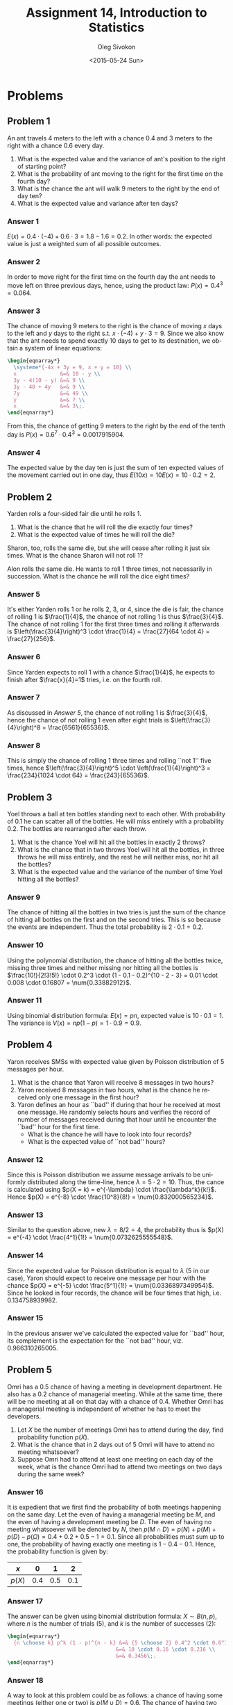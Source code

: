 # -*- fill-column: 80; org-confirm-babel-evaluate: nil -*-

#+TITLE:     Assignment 14, Introduction to Statistics
#+AUTHOR:    Oleg Sivokon
#+EMAIL:     olegsivokon@gmail.com
#+DATE:      <2015-05-24 Sun>
#+DESCRIPTION: Third assignment in the course Introduction to Statistics
#+KEYWORDS: Conditional probabilities, assignment
#+LANGUAGE: en
#+LaTeX_CLASS: article
#+LATEX_HEADER: \usepackage[usenames,dvipsnames]{color}
#+LATEX_HEADER: \usepackage[scientific-notation=true]{siunitx}
#+LATEX_HEADER: \usepackage{commath}
#+LATEX_HEADER: \usepackage{mathtools}
#+LATEX_HEADER: \usepackage{marginnote}
#+LATEX_HEADER: \usepackage{listings}
#+LATEX_HEADER: \usepackage{color}
#+LATEX_HEADER: \usepackage{enumerate}
#+LATEX_HEADER: \usepackage{systeme}
#+LATEX_HEADER: \hypersetup{urlcolor=blue}
#+LATEX_HEADER: \hypersetup{colorlinks,urlcolor=blue}
#+LATEX_HEADER: \setlength{\parskip}{16pt plus 2pt minus 2pt}
#+LATEX_HEADER: \definecolor{codebg}{rgb}{0.96,0.99,0.8}
#+LATEX_HEADER: \definecolor{codestr}{rgb}{0.46,0.09,0.2}

#+BEGIN_SRC emacs-lisp :exports none
(setq org-latex-pdf-process
        '("latexmk -pdflatex='pdflatex -shell-escape -interaction nonstopmode' -pdf -f %f")
        org-latex-listings t
        org-src-fontify-natively t
        org-babel-latex-htlatex "htlatex")
(defmacro by-backend (&rest body)
    `(cl-case (when (boundp 'backend) (org-export-backend-name backend))
       ,@body))
#+END_SRC

#+RESULTS:
: by-backend

#+BEGIN_LATEX
  \lstset{ %
    backgroundcolor=\color{codebg},
    basicstyle=\ttfamily\scriptsize,
    breakatwhitespace=false,         % sets if automatic breaks should only happen at whitespace
    breaklines=false,
    captionpos=b,                    % sets the caption-position to bottom
    framexleftmargin=10pt,
    xleftmargin=10pt,
    framerule=0pt,
    frame=tb,                        % adds a frame around the code
    keepspaces=true,                 % keeps spaces in text, useful for keeping indentation of code (possibly needs columns=flexible)
    keywordstyle=\color{blue},       % keyword style
    showspaces=false,                % show spaces everywhere adding particular underscores; it overrides 'showstringspaces'
    showstringspaces=false,          % underline spaces within strings only
    showtabs=false,                  % show tabs within strings adding particular underscores
    stringstyle=\color{codestr},     % string literal style
    tabsize=2,                       % sets default tabsize to 2 spaces
  }

\clearpage

#+END_LATEX

* Problems

** Problem 1
   An ant travels 4 meters to the left with a chance 0.4 and 3 meters to the right
   with a chance 0.6 every day.
   1. What is the expected value and the variance of ant's position to the right
      of starting point?
   2. What is the probability of ant moving to the right for the first time
      on the fourth day?
   3. What is the chance the ant will walk 9 meters to the right by the end of
      day ten?
   4. What is the expected value and variance after ten days?

*** Answer 1
    $E(x)=0.4 \cdot (-4) + 0.6 \cdot 3 = 1.8 - 1.6 = 0.2$.  In other words: the
    expected value is just a weighted sum of all possible outcomes.

*** Answer 2
    In order to move right for the first time on the fourth day the ant needs
    to move left on three previous days, hence, using the product law:
    $P(x) = 0.4^3 = 0.064$.

*** Answer 3
    The chance of moving 9 meters to the right is the chance of moving $x$
    days to the left and $y$ days to the right s.t. $x \cdot (-4) + y \cdot 3 = 9$.
    Since we also know that the ant needs to spend exactly 10 days to get
    to its destination, we obtain a system of linear equations:
    #+HEADER: :exports results
    #+HEADER: :results (by-backend (pdf "latex") (t "raw"))
    #+BEGIN_SRC latex
      \begin{eqnarray*}
        \systeme*{-4x + 3y = 9, x + y = 10} \\
        x              &=& 10 - y \\
        3y - 4(10 - y) &=& 9 \\
        3y - 40 + 4y   &=& 9 \\
        7y             &=& 49 \\
        y              &=& 7 \\
        x              &=& 3\;.
      \end{eqnarray*}
    #+END_SRC

    From this, the chance of getting 9 meters to the right by the end of
    the tenth day is $P(x) = 0.6^7 \cdot 0.4^3 = \num{0.0017915904}$.

*** Answer 4
    The expected value by the day ten is just the sum of ten expected values of
    the movement carried out in one day, thus $E(10x) = 10E(x) = 10 \cdot 0.2 =
    2$.

** Problem 2
   Yarden rolls a four-sided fair die until he rolls 1.
   1. What is the chance that he will roll the die exactly four times?
   2. What is the expected value of times he will roll the die?

   Sharon, too, rolls the same die, but she will cease after rolling it just
   six times.  What is the chance Sharon will not roll 1?

   Alon rolls the same die.  He wants to roll 1 three times, not necessarily
   in succession.  What is the chance he will roll the dice eight times?

*** Answer 5
    It's either Yarden rolls 1 or he rolls 2, 3, or 4, since the die is fair,
    the chance of rolling 1 is $\frac{1}{4}$, the chance of not rolling 1 is
    thus $\frac{3}{4}$.  The chance of not rolling 1 for the first three times
    and rolling it afterwards is $\left(\frac{3}{4}\right)^3 \cdot \frac{1}{4} =
    \frac{27}{64 \cdot 4} = \frac{27}{256}$.

*** Answer 6
    Since Yarden expects to roll 1 with a chance $\frac{1}{4}$, he expects to
    finish after $\frac{x}{4}=1$ tries, i.e. on the fourth roll.

*** Answer 7
    As discussed in [[Answer 5]], the chance of not rolling 1 is $\frac{3}{4}$,
    hence the chance of not rolling 1 even after eight trials is
    $\left(\frac{3}{4}\right)^8 = \frac{6561}{65536}$.

*** Answer 8
    This is simply the chance of rolling 1 three times and rolling ``not 1''
    five times, hence $\left(\frac{3}{4}\right)^5 \cdot
    \left(\frac{1}{4}\right)^3 = \frac{234}{1024 \cdot 64} = \frac{243}{65536}$.
    
** Problem 3
   Yoel throws a ball at ten bottles standing next to each other.  With
   probability of 0.1 he can scatter all of the bottles.  He will miss entirely
   with a probability 0.2.  The bottles are rearranged after each throw.
   1. What is the chance Yoel will hit all the bottles in exactly 2 throws?
   2. What is the chance that in two throws Yoel will hit all the bottles,
      in three throws he will miss entirely, and the rest he will neither
      miss, nor hit all the bottles?
   3. What is the expected value and the variance of the number of time Yoel
      hitting all the bottles?

*** Answer 9
    The chance of hitting all the bottles in two tries is just the sum of
    the chance of hitting all bottles on the first and on the second tries.
    This is so because the events are independent.  Thus the total probability
    is $2 \cdot 0.1 = 0.2$.

*** Answer 10
    Using the polynomial distribution, the chance of hitting all the bottles
    twice, missing three times and neither missing nor hitting all the bottles
    is $\frac{10!}{2!3!5!} \cdot 0.2^3 \cdot (1 - 0.1 - 0.2)^{10 - 2 - 3} = 0.01
    \cdot 0.008 \cdot 0.16807 = \num{0.33882912}$.

*** Answer 11
    Using binomial distribution formula: $E(x)=pn$, expected value is $10 \cdot
    0.1 = 1$.  The variance is $V(x)= np(1 - p) = 1 \cdot 0.9 = 0.9$.

** Problem 4
   Yaron receives SMSs with expected value given by Poisson distribution of
   5 messages per hour.
   1. What is the chance that Yaron will receive 8 messages in two hours?
   2. Yaron received 8 messages in two hours, what is the chance he received
      only one message in the first hour?
   3. Yaron defines an hour as ``bad'' if during that hour he received at most
      one message.  He randomly selects hours and verifies the record of number
      of messages received during that hour until he encounter the ``bad'' hour
      for the first time.
      + What is the chance he will have to look into four records?
      + What is the expected value of ``not bad'' hours?

*** Answer 12
    Since this is Poisson distribution we assume message arrivals to be uniformly
    distributed along the time-line, hence $\lambda = 5 \cdot 2 = 10$.  Thus, the
    cance is calculated using $p(X = k) = e^{-\lambda} \cdot \frac{\lambda^k}{k!}$.
    Hence $p(X) = e^{-8} \cdot \frac{10^8}{8!} = \num{0.832000565234}$.

*** Answer 13
    Similar to the question above, new $\lambda = 8 / 2 = 4$, the probability thus
    is $p(X) = e^{-4} \cdot \frac{4^1}{1!} = \num{0.0732625555548}$.

*** Answer 14
    Since the expected value for Poisson distribution is equal to $\lambda$ (5
    in our case), Yaron should expect to receive one message per hour with the
    chance $p(X) = e^{-5} \cdot \frac{5^1}{1!} = \num{0.0336897349954}$.  Since
    he looked in four records, the chance will be four times that high, i.e.
    $\num{0.134758939982}$.

*** Answer 15
    In the previous answer we've calculated the expected value for ``bad'' hour,
    its complement is the expectation for the ``not bad'' hour,
    viz. $\num{0.966310265005}$.

** Problem 5
   Omri has a 0.5 chance of having a meeting in development department.  He also
   has a 0.2 chance of managerial meeting.  While at the same time, there will
   be no meeting at all on that day with a chance of 0.4.  Whether Omri has a
   managerial meeting is independent of whether he has to meet the developers.
   1. Let $X$ be the number of meetings Omri has to attend during the day,
      find probability function $p(X)$.
   2. What is the chance that in 2 days out of 5 Omri will have to attend no
      meeting whatsoever?
   3. Suppose Omri had to attend at least one meeting on each day of the week,
      what is the chance Omri had to attend two meetings on two days during
      the same week?

*** Answer 16
    It is expedient that we first find the probability of both meetings happening
    on the same day.  Let the even of having a managerial meeting be $M$, and
    the even of having a development meeting be $D$.  The even of having no
    meeting whatsoever will be denoted by $N$, then
    $p(M \cap D) = p(N) + p(M) + p(D) - p(\Omega) = 0.4 + 0.2 + 0.5 - 1 = 0.1$.
    Since all probabilities must sum up to one, the probability of having exactly
    one meeting is $1 - 0.4 - 0.1$.  Hence, the probability function is given by:
    
    | $x$    |   0 |   1 |   2 |
    |--------+-----+-----+-----|
    | $p(X)$ | 0.4 | 0.5 | 0.1 |

*** Answer 17
    The answer can be given using binomial distribution formula:
    $X \sim B(n, p)$, where $n$ is the number of trials (5), and $k$ is the number
    of successes (2):
    #+HEADER: :exports results
    #+HEADER: :results (by-backend (pdf "latex") (t "raw"))
    #+BEGIN_SRC latex
      \begin{eqnarray*}
        {n \choose k} p^k (1 - p)^{n - k} &=& {5 \choose 2} 0.4^2 \cdot 0.6^3 \\
                                         &=& 10 \cdot 0.16 \cdot 0.216 \\
                                         &=& 0.3456\;.
      \end{eqnarray*}
    #+END_SRC

*** Answer 18
    A way to look at this problem could be as follows: a chance of having some
    meetings (either one or two) is $p(M \cup D) = 0.6$.  The chance of having
    two meetings is $p(M \cap D) = 0.1$ (as we already calculated in [[Answer 16]].
    That is a chance of having two meetings, provided we know some meeting took
    place is one in six.  If we try it five times, then our chances grow
    five-fold, viz. $\frac{1}{6} \cdot 5 = \frac{5}{6}$ for one meeting, and
    half of that for two meetings: $\frac{5}{12}$.
